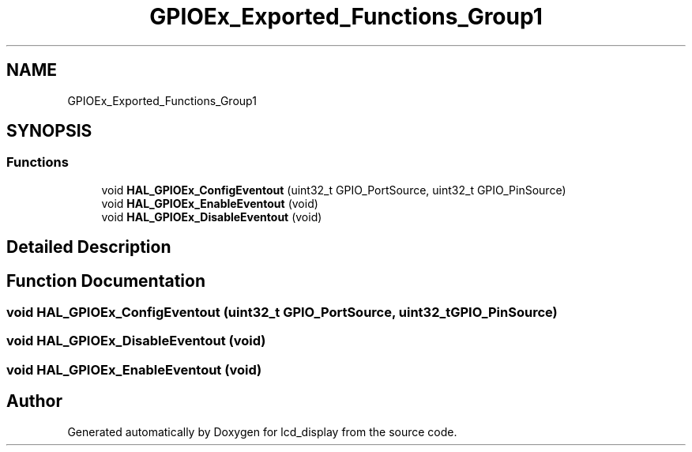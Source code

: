 .TH "GPIOEx_Exported_Functions_Group1" 3 "Thu Oct 29 2020" "lcd_display" \" -*- nroff -*-
.ad l
.nh
.SH NAME
GPIOEx_Exported_Functions_Group1
.SH SYNOPSIS
.br
.PP
.SS "Functions"

.in +1c
.ti -1c
.RI "void \fBHAL_GPIOEx_ConfigEventout\fP (uint32_t GPIO_PortSource, uint32_t GPIO_PinSource)"
.br
.ti -1c
.RI "void \fBHAL_GPIOEx_EnableEventout\fP (void)"
.br
.ti -1c
.RI "void \fBHAL_GPIOEx_DisableEventout\fP (void)"
.br
.in -1c
.SH "Detailed Description"
.PP 

.SH "Function Documentation"
.PP 
.SS "void HAL_GPIOEx_ConfigEventout (uint32_t GPIO_PortSource, uint32_t GPIO_PinSource)"

.SS "void HAL_GPIOEx_DisableEventout (void)"

.SS "void HAL_GPIOEx_EnableEventout (void)"

.SH "Author"
.PP 
Generated automatically by Doxygen for lcd_display from the source code\&.
